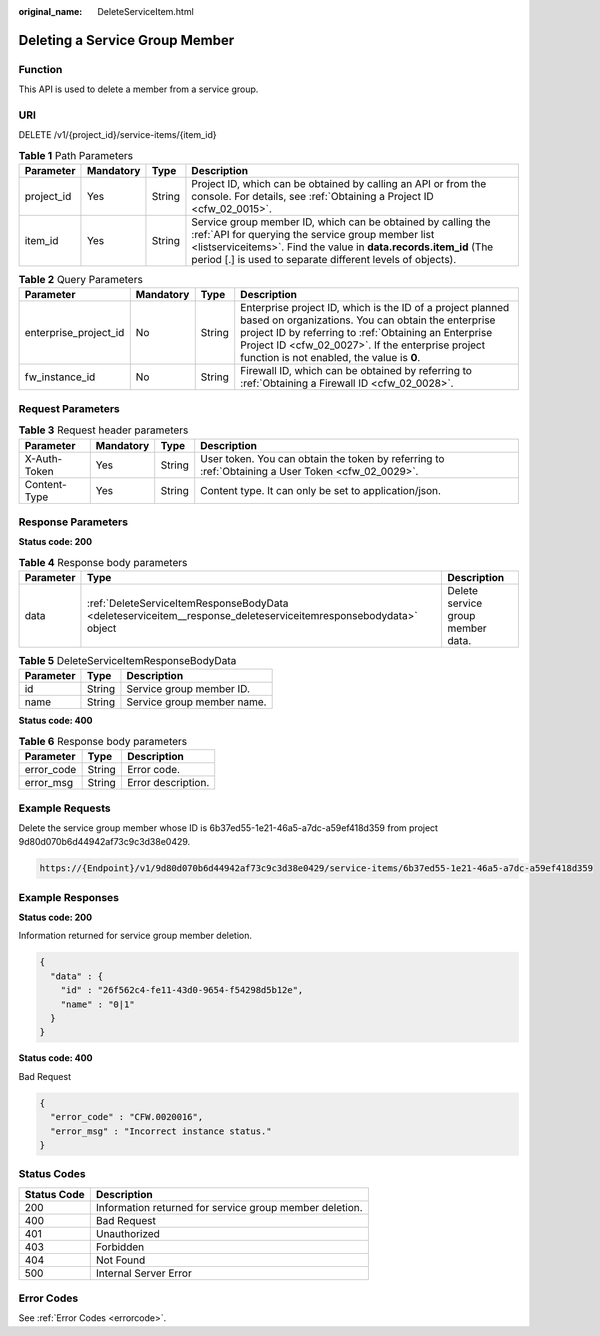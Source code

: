 :original_name: DeleteServiceItem.html

.. _DeleteServiceItem:

Deleting a Service Group Member
===============================

Function
--------

This API is used to delete a member from a service group.

URI
---

DELETE /v1/{project_id}/service-items/{item_id}

.. table:: **Table 1** Path Parameters

   +------------+-----------+--------+------------------------------------------------------------------------------------------------------------------------------------------------------------------------------------------------------------------------------------------------------+
   | Parameter  | Mandatory | Type   | Description                                                                                                                                                                                                                                          |
   +============+===========+========+======================================================================================================================================================================================================================================================+
   | project_id | Yes       | String | Project ID, which can be obtained by calling an API or from the console. For details, see :ref:`Obtaining a Project ID <cfw_02_0015>`.                                                                                                               |
   +------------+-----------+--------+------------------------------------------------------------------------------------------------------------------------------------------------------------------------------------------------------------------------------------------------------+
   | item_id    | Yes       | String | Service group member ID, which can be obtained by calling the :ref:`API for querying the service group member list <listserviceitems>`. Find the value in **data.records.item_id** (The period [.] is used to separate different levels of objects). |
   +------------+-----------+--------+------------------------------------------------------------------------------------------------------------------------------------------------------------------------------------------------------------------------------------------------------+

.. table:: **Table 2** Query Parameters

   +-----------------------+-----------+--------+------------------------------------------------------------------------------------------------------------------------------------------------------------------------------------------------------------------------------------------------------------------------------+
   | Parameter             | Mandatory | Type   | Description                                                                                                                                                                                                                                                                  |
   +=======================+===========+========+==============================================================================================================================================================================================================================================================================+
   | enterprise_project_id | No        | String | Enterprise project ID, which is the ID of a project planned based on organizations. You can obtain the enterprise project ID by referring to :ref:`Obtaining an Enterprise Project ID <cfw_02_0027>`. If the enterprise project function is not enabled, the value is **0**. |
   +-----------------------+-----------+--------+------------------------------------------------------------------------------------------------------------------------------------------------------------------------------------------------------------------------------------------------------------------------------+
   | fw_instance_id        | No        | String | Firewall ID, which can be obtained by referring to :ref:`Obtaining a Firewall ID <cfw_02_0028>`.                                                                                                                                                                             |
   +-----------------------+-----------+--------+------------------------------------------------------------------------------------------------------------------------------------------------------------------------------------------------------------------------------------------------------------------------------+

Request Parameters
------------------

.. table:: **Table 3** Request header parameters

   +--------------+-----------+--------+---------------------------------------------------------------------------------------------------+
   | Parameter    | Mandatory | Type   | Description                                                                                       |
   +==============+===========+========+===================================================================================================+
   | X-Auth-Token | Yes       | String | User token. You can obtain the token by referring to :ref:`Obtaining a User Token <cfw_02_0029>`. |
   +--------------+-----------+--------+---------------------------------------------------------------------------------------------------+
   | Content-Type | Yes       | String | Content type. It can only be set to application/json.                                             |
   +--------------+-----------+--------+---------------------------------------------------------------------------------------------------+

Response Parameters
-------------------

**Status code: 200**

.. table:: **Table 4** Response body parameters

   +-----------+-----------------------------------------------------------------------------------------------------------------+-----------------------------------+
   | Parameter | Type                                                                                                            | Description                       |
   +===========+=================================================================================================================+===================================+
   | data      | :ref:`DeleteServiceItemResponseBodyData <deleteserviceitem__response_deleteserviceitemresponsebodydata>` object | Delete service group member data. |
   +-----------+-----------------------------------------------------------------------------------------------------------------+-----------------------------------+

.. _deleteserviceitem__response_deleteserviceitemresponsebodydata:

.. table:: **Table 5** DeleteServiceItemResponseBodyData

   ========= ====== ==========================
   Parameter Type   Description
   ========= ====== ==========================
   id        String Service group member ID.
   name      String Service group member name.
   ========= ====== ==========================

**Status code: 400**

.. table:: **Table 6** Response body parameters

   ========== ====== ==================
   Parameter  Type   Description
   ========== ====== ==================
   error_code String Error code.
   error_msg  String Error description.
   ========== ====== ==================

Example Requests
----------------

Delete the service group member whose ID is 6b37ed55-1e21-46a5-a7dc-a59ef418d359 from project 9d80d070b6d44942af73c9c3d38e0429.

.. code-block::

   https://{Endpoint}/v1/9d80d070b6d44942af73c9c3d38e0429/service-items/6b37ed55-1e21-46a5-a7dc-a59ef418d359

Example Responses
-----------------

**Status code: 200**

Information returned for service group member deletion.

.. code-block::

   {
     "data" : {
       "id" : "26f562c4-fe11-43d0-9654-f54298d5b12e",
       "name" : "0|1"
     }
   }

**Status code: 400**

Bad Request

.. code-block::

   {
     "error_code" : "CFW.0020016",
     "error_msg" : "Incorrect instance status."
   }

Status Codes
------------

=========== =======================================================
Status Code Description
=========== =======================================================
200         Information returned for service group member deletion.
400         Bad Request
401         Unauthorized
403         Forbidden
404         Not Found
500         Internal Server Error
=========== =======================================================

Error Codes
-----------

See :ref:`Error Codes <errorcode>`.
